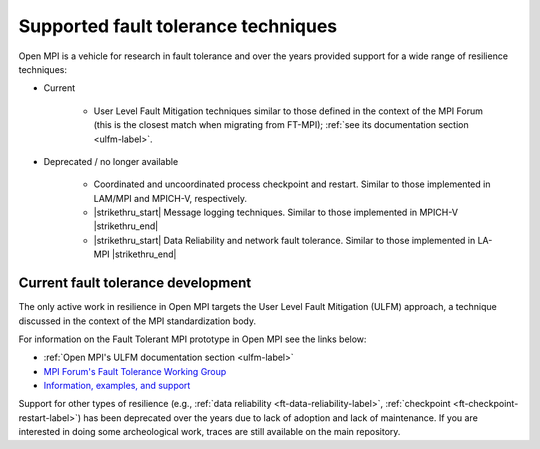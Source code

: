 Supported fault tolerance techniques
====================================

Open MPI is a vehicle for research in fault tolerance and over the years
provided support for a wide range of resilience techniques:

* Current
  
    * User Level Fault Mitigation techniques similar to those defined
      in the context of the MPI Forum (this is the closest match when
      migrating from FT-MPI); :ref:`see its documentation section
      <ulfm-label>`.

* Deprecated / no longer available
  
    * Coordinated and uncoordinated process checkpoint and
      restart. Similar to those implemented in LAM/MPI and MPICH-V,
      respectively.
    * |strikethru_start| Message logging techniques. Similar to those
      implemented in MPICH-V |strikethru_end|
    * |strikethru_start| Data Reliability and network fault tolerance. Similar
      to those implemented in LA-MPI |strikethru_end|

Current fault tolerance development
-----------------------------------

The only active work in resilience in Open MPI targets the User Level Fault
Mitigation (ULFM) approach, a technique discussed in the context of the MPI
standardization body.

For information on the Fault Tolerant MPI prototype in Open MPI see the
links below:

*  :ref:`Open MPI's ULFM documentation section <ulfm-label>`
* `MPI Forum's Fault Tolerance Working Group <https://github.com/mpiwg-ft/ft-issues/wiki>`_
* `Information, examples, and support <https://fault-tolerance.org/>`_

Support for other types of resilience (e.g., :ref:`data reliability <ft-data-reliability-label>`,
:ref:`checkpoint <ft-checkpoint-restart-label>`) has been deprecated over the
years due to lack of adoption and lack of maintenance. If you are interested
in doing some archeological work, traces are still available on the main
repository.

